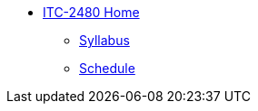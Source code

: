 * xref:franske-courses:itc-2480:index.adoc[ITC-2480 Home]
** xref:franske-courses:itc-2480:syllabus.adoc[Syllabus]
** xref:franske-courses:itc-2480:schedule.adoc[Schedule]